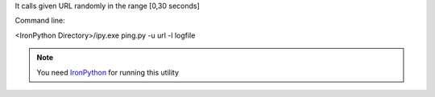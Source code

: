 It calls given URL randomly in the range [0,30 seconds]

Command line:

<IronPython Directory>/ipy.exe ping.py -u url -l logfile

.. note::
	You need `IronPython <http://ironpython.codeplex.com>`_ for running this utility


